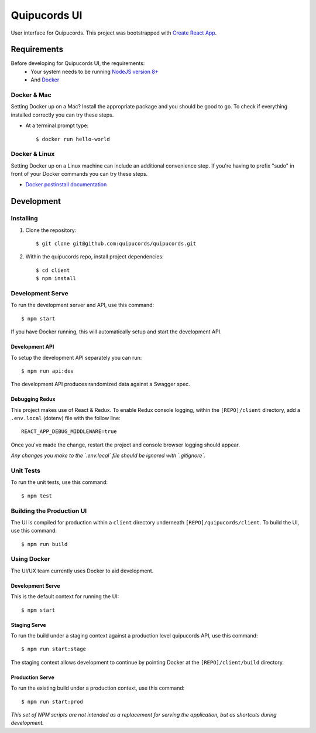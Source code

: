 Quipucords UI
=============

User interface for Quipucords. This project was bootstrapped with `Create React App <https://github.com/facebookincubator/create-react-app>`_.

Requirements
------------
Before developing for Quipucords UI, the requirements:
 * Your system needs to be running `NodeJS version 8+ <https://nodejs.org/>`_
 * And `Docker <https://docs.docker.com/engine/installation/>`_

Docker & Mac
^^^^^^^^^^^^
Setting Docker up on a Mac? Install the appropriate package and you should be good to go. To check if everything installed correctly you can try these steps.

* At a terminal prompt type::

    $ docker run hello-world

Docker & Linux
^^^^^^^^^^^^^^
Setting Docker up on a Linux machine can include an additional convenience step. If you're having to prefix "sudo" in front of your Docker commands you can try these steps.

* `Docker postinstall documentation <https://docs.docker.com/install/linux/linux-postinstall/>`_

Development
-----------

Installing
^^^^^^^^^^
1. Clone the repository::

    $ git clone git@github.com:quipucords/quipucords.git

2. Within the quipucords repo, install project dependencies::

    $ cd client
    $ npm install

Development Serve
^^^^^^^^^^^^^^^^^
To run the development server and API, use this command::

    $ npm start

If you have Docker running, this will automatically setup and start the development API.

Development API
***************
To setup the development API separately you can run::

    $ npm run api:dev

The development API produces randomized data against a Swagger spec.

Debugging Redux
***************
This project makes use of React & Redux. To enable Redux console logging, within the ``[REPO]/client`` directory, add a ``.env.local`` (dotenv) file with the follow line::

  REACT_APP_DEBUG_MIDDLEWARE=true

Once you've made the change, restart the project and console browser logging should appear.


*Any changes you make to the `.env.local` file should be ignored with `.gitignore`.*

Unit Tests
^^^^^^^^^^
To run the unit tests, use this command::

    $ npm test

Building the Production UI
^^^^^^^^^^^^^^^^^^^^^^^^^^
The UI is compiled for production within a ``client`` directory underneath ``[REPO]/quipucords/client``. To build the UI, use this command::

    $ npm run build

Using Docker
^^^^^^^^^^^^
The UI/UX team currently uses Docker to aid development.

Development Serve
*****************
This is the default context for running the UI::

    $ npm start

Staging Serve
*************
To run the build under a staging context against a production level quipucords API, use this command::

    $ npm run start:stage

The staging context allows development to continue by pointing Docker at the ``[REPO]/client/build`` directory.

Production Serve
****************
To run the existing build under a production context, use this command::

    $ npm run start:prod


*This set of NPM scripts are not intended as a replacement for serving the application, but as shortcuts during development.*

